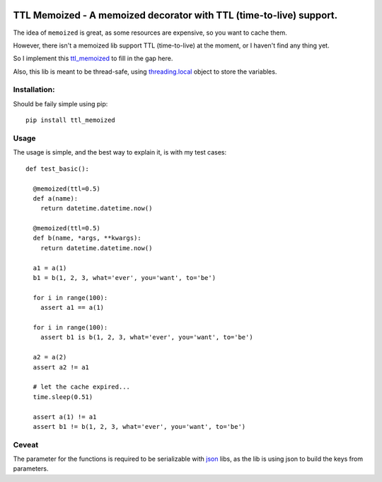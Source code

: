 |PyPI version| |Build Status| |Supported Python Versions|

TTL Memoized - A memoized decorator with TTL (time-to-live) support.
====================================================================

The idea of ``memoized`` is great, as some resources are expensive, so
you want to cache them.

However, there isn't a memoized lib support TTL (time-to-live) at the
moment, or I haven't find any thing yet.

So I implement this
`ttl\_memoized <http://github.com/tly1980/ttl_memoized>`__ to fill in
the gap here.

Also, this lib is meant to be thread-safe, using
`threading.local <https://docs.python.org/2/library/threading.html#threading.local>`__
object to store the variables.

Installation:
-------------

Should be faily simple using pip:

::

    pip install ttl_memoized

Usage
-----

The usage is simple, and the best way to explain it, is with my test
cases:

::

    def test_basic():

      @memoized(ttl=0.5)
      def a(name):
        return datetime.datetime.now()

      @memoized(ttl=0.5)
      def b(name, *args, **kwargs):
        return datetime.datetime.now()

      a1 = a(1)
      b1 = b(1, 2, 3, what='ever', you='want', to='be')

      for i in range(100):
        assert a1 == a(1)

      for i in range(100):
        assert b1 is b(1, 2, 3, what='ever', you='want', to='be')

      a2 = a(2)
      assert a2 != a1

      # let the cache expired...
      time.sleep(0.51)

      assert a(1) != a1
      assert b1 != b(1, 2, 3, what='ever', you='want', to='be')

Ceveat
------

The parameter for the functions is required to be serializable with
`json <https://docs.python.org/2/library/json.html>`__ libs, as the lib
is using json to build the keys from parameters.

.. |PyPI version| image:: https://badge.fury.io/py/ttl_memoized.svg
   :target: https://badge.fury.io/py/ttl_memoized
.. |Build Status| image:: https://travis-ci.org/tly1980/ttl_memoized.svg?branch=master
   :target: https://travis-ci.org/tly1980/ttl_memoized
.. |Supported Python Versions| image:: https://img.shields.io/badge/python-2.6%2C%202.7%2C%203.3%2C%203.4%2C%203.5%2C%203.6-blue.svg
   :target: https://travis-ci.org/tly1980/ttl_memoized



